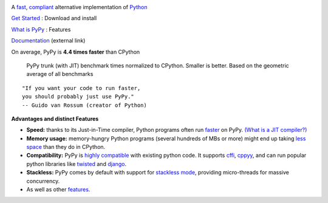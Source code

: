 .. title: PyPy
.. slug: index
.. date: 2019-12-28 16:14:02 UTC
.. tags: 
.. category: 
.. link: 
.. description: 
.. type: text

.. raw:: html

    <div class="row">
    <div class="column pb-4">

.. image:: images/pypy-logo.svg
    :alt: PyPy logo
    :width: 350px

A `fast`_, `compliant`_ alternative implementation of `Python`_

.. class:: button

    `Get Started`_ : Download and install

.. class:: button

    `What is PyPy`_ : Features

.. class:: button

    `Documentation`_ (external link)

.. _`Get Started`: download.html
.. _`What is PyPy`: features.html
.. _`Documentation`: https://doc.pypy.org

.. raw:: html

    </div>
    <div class="column pb-4" "flex-basis: 400px">

.. class:: small

On average, PyPy is **4.4 times faster** than CPython

.. figure:: images/pypy_speed_graph.png
    :alt: PyPy vs. Python speed comparison graph"
    :figclass: text-sm

    PyPy trunk (with JIT) benchmark times normalized to CPython. Smaller is
    better. Based on the geometric average of all benchmarks

.. raw:: html

    </div>
    </div>

::

    "If you want your code to run faster,
    you should probably just use PyPy."
    -- Guido van Rossum (creator of Python)

**Advantages and distinct Features**

* **Speed:** thanks to its Just-in-Time compiler, Python programs
  often run `faster`_ on PyPy.  `(What is a JIT compiler?)`_

* **Memory usage:** memory-hungry Python programs (several hundreds of
  MBs or more) might end up taking `less space`_ than they do in CPython.

* **Compatibility:** PyPy is `highly compatible`_ with existing python code.
  It supports `cffi`_, `cppyy`_, and can run popular python libraries like
  `twisted`_ and `django`_.

* **Stackless:** PyPy comes by default with support for `stackless mode`_,
  providing micro-threads for massive concurrency.

* As well as other `features`_.

.. _`stackless mode`: features.html#stackless
.. _`Python`: http://python.org/
.. _`fast`: http://speed.pypy.org/
.. _`faster`: http://speed.pypy.org/
.. _`(What is a JIT compiler?)`: http://en.wikipedia.org/wiki/Just-in-time_compilation
.. _`run untrusted code`: features.html#sandboxing
.. _`compliant`: compat.html
.. _`Python docs`: http://docs.python.org/2.7
.. _`twisted`: https://twistedmatrix.com/
.. _`django`: https://www.djangoproject.com/
.. _`cffi`: https://cffi.readthedocs.org
.. _`cppyy`: https://cppyy.readthedocs.org
.. _`features`: features.html
.. _`less space`: http://morepypy.blogspot.com/2009/10/gc-improvements.html
.. _`highly compatible`: compat.html
.. _`speed`: http://speed.pypy.org/
.. _`compatibility`: compat.html
